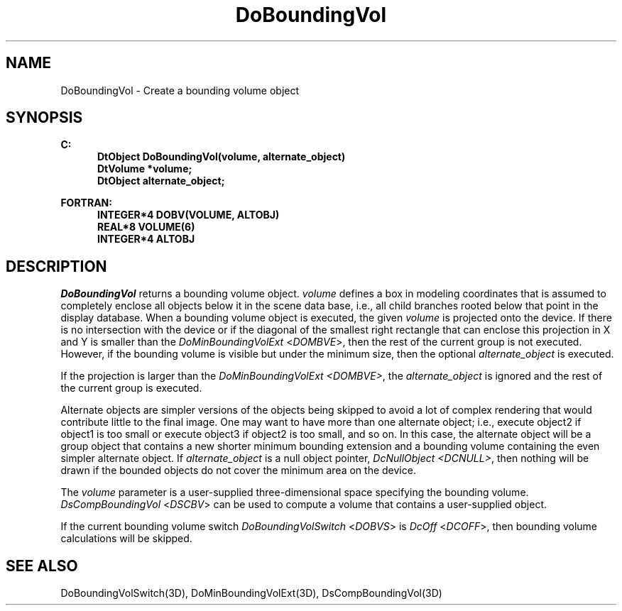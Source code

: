 .\"#ident "%W% %G%"
.\"
.\" # Copyright (C) 1994 Kubota Graphics Corp.
.\" # 
.\" # Permission to use, copy, modify, and distribute this material for
.\" # any purpose and without fee is hereby granted, provided that the
.\" # above copyright notice and this permission notice appear in all
.\" # copies, and that the name of Kubota Graphics not be used in
.\" # advertising or publicity pertaining to this material.  Kubota
.\" # Graphics Corporation MAKES NO REPRESENTATIONS ABOUT THE ACCURACY
.\" # OR SUITABILITY OF THIS MATERIAL FOR ANY PURPOSE.  IT IS PROVIDED
.\" # "AS IS", WITHOUT ANY EXPRESS OR IMPLIED WARRANTIES, INCLUDING THE
.\" # IMPLIED WARRANTIES OF MERCHANTABILITY AND FITNESS FOR A PARTICULAR
.\" # PURPOSE AND KUBOTA GRAPHICS CORPORATION DISCLAIMS ALL WARRANTIES,
.\" # EXPRESS OR IMPLIED.
.\"
.TH DoBoundingVol 3D  "Dore"
.SH NAME
DoBoundingVol \- Create a bounding volume object
.SH SYNOPSIS
.nf
.ft 3
C:
.in  +.5i
DtObject DoBoundingVol(volume, alternate_object)
DtVolume *volume;
DtObject alternate_object;
.sp
.in -.5i
FORTRAN:
.in +.5i
INTEGER*4 DOBV(VOLUME, ALTOBJ)
REAL*8 VOLUME(6)
INTEGER*4 ALTOBJ
.in -.5i
.fi
.SH DESCRIPTION
.IX DOBV
.IX DoBoundingVol
.I DoBoundingVol
returns a bounding volume object.
\f2volume\fP defines a box in modeling coordinates that is
assumed to completely enclose all objects below it in the scene data base,
i.e., all child branches rooted below that point in the display 
database.
When a bounding volume object is executed, the given \f2volume\fP is
projected onto the device.  If there is no intersection with the device
or if the diagonal of the smallest right rectangle that can enclose
this projection in X and Y is smaller than the
\f2DoMinBoundingVolExt\fP <\f2DOMBVE\fP>, then the rest of the current group is
not executed.  However, if the bounding volume is
visible but under the minimum size, then the optional \f2alternate_object\fP
is executed.
.PP
If the projection is larger than the \f2DoMinBoundingVolExt 
<DOMBVE>\fP, the \f2alternate_object\fP is ignored and the
rest of the current group is executed.
.PP
Alternate objects are simpler versions of the
objects being skipped to avoid a lot of complex rendering 
that would contribute little to the final image.
One may want to have more than one alternate object;
i.e., execute object2 if object1 is too small or 
execute object3 if object2 is too small, and so on.
In this case, the alternate object will be a group object that 
contains a new shorter minimum bounding extension and a bounding volume
containing the even simpler alternate object. If
\f2alternate_object\fP is a null object pointer, \f2DcNullObject
<DCNULL>\fP, then nothing will be drawn if the bounded
objects do not cover the minimum area on the device.
.PP
The \f2volume\fP parameter is a user-supplied three-dimensional
space specifying the bounding volume.  \f2DsCompBoundingVol\fP <\f2DSCBV\fP>
can be  used to compute a volume that contains a user-supplied object.
.PP
If the current bounding volume switch \f2DoBoundingVolSwitch\fP <\f2DOBVS\fP> 
is \f2DcOff\fP <\f2DCOFF\fP>, then bounding
volume calculations will be skipped.
.SH "SEE ALSO"
.na
.nh
DoBoundingVolSwitch(3D), DoMinBoundingVolExt(3D),
DsCompBoundingVol(3D)
.ad
.hy
